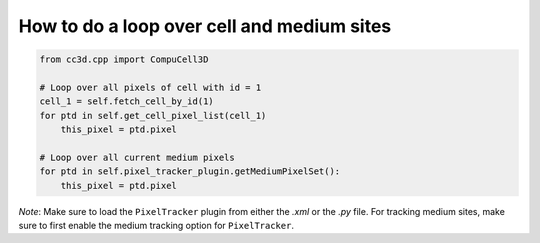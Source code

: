 How to do a loop over cell and medium sites
======================================================================================

.. code-block:: python

    from cc3d.cpp import CompuCell3D

    # Loop over all pixels of cell with id = 1
    cell_1 = self.fetch_cell_by_id(1)
    for ptd in self.get_cell_pixel_list(cell_1)
        this_pixel = ptd.pixel

    # Loop over all current medium pixels
    for ptd in self.pixel_tracker_plugin.getMediumPixelSet():
        this_pixel = ptd.pixel


*Note*: Make sure to load the ``PixelTracker`` plugin from either the *.xml* or the *.py* file.
For tracking medium sites, make sure to first enable the medium tracking option for ``PixelTracker``.

